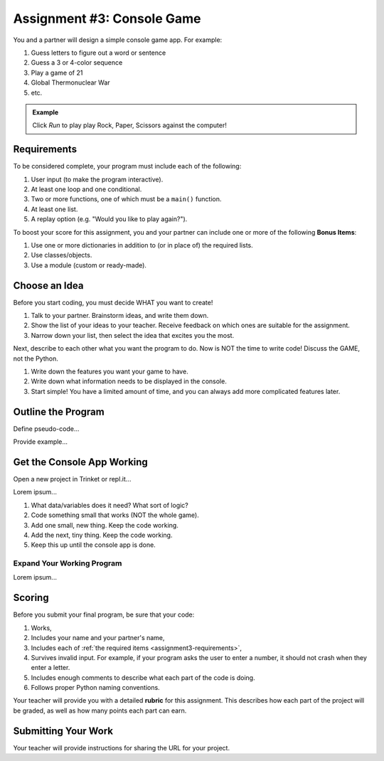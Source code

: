 .. _console-game:

Assignment #3: Console Game
===========================

You and a partner will design a simple console game app. For example:

#. Guess letters to figure out a word or sentence
#. Guess a 3 or 4-color sequence
#. Play a game of 21
#. Global Thermonuclear War
#. etc.

.. admonition:: Example

   Click *Run* to play play Rock, Paper, Scissors against the computer!

   .. raw:: html

      <iframe src="https://trinket.io/embed/python3/ed6caf8b53?outputOnly=true&runOption=run" width="100%" height="400" frameborder="1" marginwidth="0" marginheight="0" allowfullscreen></iframe>

.. _assignment3-requirements:

Requirements
------------

To be considered complete, your program must include each of the following:

#. User input (to make the program interactive).
#. At least one loop and one conditional.
#. Two or more functions, one of which must be a ``main()`` function.
#. At least one list.
#. A replay option (e.g. "Would you like to play again?").

To boost your score for this assignment, you and your partner can include one
or more of the following **Bonus Items**:

#. Use one or more dictionaries in addition to (or in place of) the required
   lists.
#. Use classes/objects.
#. Use a module (custom or ready-made).

Choose an Idea
--------------

Before you start coding, you must decide WHAT you want to create!

#. Talk to your partner. Brainstorm ideas, and write them down.
#. Show the list of your ideas to your teacher. Receive feedback on which ones
   are suitable for the assignment.
#. Narrow down your list, then select the idea that excites you the most.

Next, describe to each other what you want the program to do. Now is NOT the
time to write code! Discuss the GAME, not the Python.

#. Write down the features you want your game to have.
#. Write down what information needs to be displayed in the console.
#. Start simple! You have a limited amount of time, and you can always add more
   complicated features later.

Outline the Program
-------------------

Define pseudo-code...

Provide example...

Get the Console App Working
---------------------------

Open a new project in Trinket or repl.it...

Lorem ipsum...

#. What data/variables does it need? What sort of logic?
#. Code something small that works (NOT the whole game).
#. Add one small, new thing.  Keep the code working.
#. Add the next, tiny thing.  Keep the code working.
#. Keep this up until the console app is done.

Expand Your Working Program
^^^^^^^^^^^^^^^^^^^^^^^^^^^

Lorem ipsum...

Scoring
-------

Before you submit your final program, be sure that your code:

#. Works,
#. Includes your name and your partner's name,
#. Includes each of :ref:`the required items <assignment3-requirements>`,
#. Survives invalid input. For example, if your program asks the user to enter
   a number, it should not crash when they enter a letter.
#. Includes enough comments to describe what each part of the code is doing.
#. Follows proper Python naming conventions.

Your teacher will provide you with a detailed **rubric** for this assignment.
This describes how each part of the project will be graded, as well as how
many points each part can earn.

Submitting Your Work
--------------------

Your teacher will provide instructions for sharing the URL for your project.
